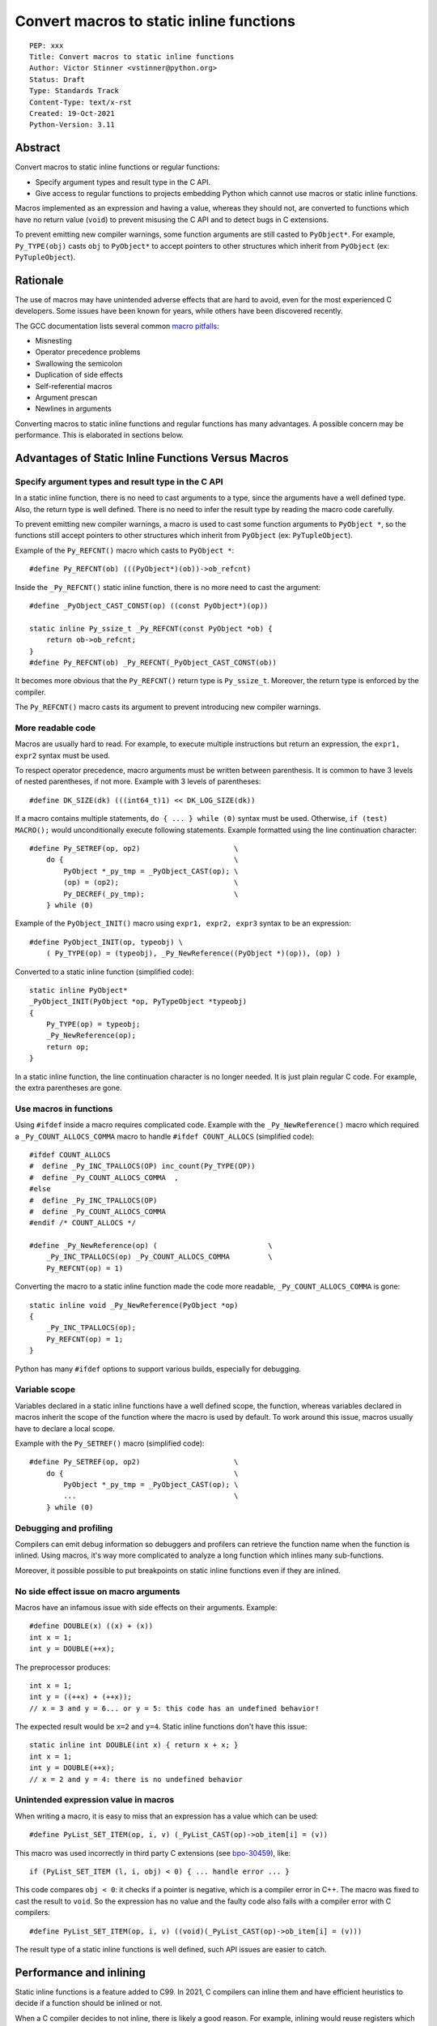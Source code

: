 +++++++++++++++++++++++++++++++++++++++++
Convert macros to static inline functions
+++++++++++++++++++++++++++++++++++++++++

::

    PEP: xxx
    Title: Convert macros to static inline functions
    Author: Victor Stinner <vstinner@python.org>
    Status: Draft
    Type: Standards Track
    Content-Type: text/x-rst
    Created: 19-Oct-2021
    Python-Version: 3.11


Abstract
========

Convert macros to static inline functions or regular functions:

* Specify argument types and result type in the C API.
* Give access to regular functions to projects embedding Python which cannot
  use macros or static inline functions.

Macros implemented as an expression and having a value, whereas they should
not, are converted to functions which have no return value (``void``) to
prevent misusing the C API and to detect bugs in C extensions.

To prevent emitting new compiler warnings, some function arguments are still
casted to ``PyObject*``. For example, ``Py_TYPE(obj)`` casts ``obj`` to
``PyObject*`` to accept pointers to other structures which inherit from
``PyObject`` (ex: ``PyTupleObject``).


Rationale
=========

The use of macros may have unintended adverse effects that are hard to avoid,
even for the most experienced C developers. Some issues have been known for
years, while others have been discovered recently.

The GCC documentation lists several common `macro pitfalls
<https://gcc.gnu.org/onlinedocs/cpp/Macro-Pitfalls.html>`_:

- Misnesting
- Operator precedence problems
- Swallowing the semicolon
- Duplication of side effects
- Self-referential macros
- Argument prescan
- Newlines in arguments

Converting macros to static inline functions and regular functions has many
advantages. A possible concern may be performance. This is elaborated in
sections below.


Advantages of Static Inline Functions Versus Macros
===================================================


Specify argument types and result type in the C API
---------------------------------------------------

In a static inline function, there is no need to cast arguments to a type,
since the arguments have a well defined type. Also, the return type is well
defined. There is no need to infer the result type by reading the macro code
carefully.

To prevent emitting new compiler warnings, a macro is used to cast some
function arguments to ``PyObject *``, so the functions still accept pointers
to other structures which inherit from ``PyObject`` (ex: ``PyTupleObject``).

Example of the ``Py_REFCNT()`` macro which casts to ``PyObject *``::

    #define Py_REFCNT(ob) (((PyObject*)(ob))->ob_refcnt)

Inside the ``_Py_REFCNT()`` static inline function, there is no more need to
cast the argument::

    #define _PyObject_CAST_CONST(op) ((const PyObject*)(op))

    static inline Py_ssize_t _Py_REFCNT(const PyObject *ob) {
        return ob->ob_refcnt;
    }
    #define Py_REFCNT(ob) _Py_REFCNT(_PyObject_CAST_CONST(ob))

It becomes more obvious that the ``Py_REFCNT()`` return type is ``Py_ssize_t``.
Moreover, the return type is enforced by the compiler.

The ``Py_REFCNT()`` macro casts its argument to prevent introducing new
compiler warnings.


More readable code
------------------

Macros are usually hard to read. For example, to execute multiple instructions
but return an expression, the ``expr1, expr2`` syntax must be used.

To respect operator precedence, macro arguments must be written between
parenthesis. It is common to have 3 levels of nested parentheses, if not more.
Example with 3 levels of parentheses::

    #define DK_SIZE(dk) (((int64_t)1) << DK_LOG_SIZE(dk))

If a macro contains multiple statements, ``do { ... } while (0)`` syntax
must be used. Otherwise, ``if (test) MACRO();`` would unconditionally execute
following statements. Example formatted using the line continuation character::

    #define Py_SETREF(op, op2)                      \
        do {                                        \
            PyObject *_py_tmp = _PyObject_CAST(op); \
            (op) = (op2);                           \
            Py_DECREF(_py_tmp);                     \
        } while (0)

Example of the ``PyObject_INIT()`` macro using ``expr1, expr2, expr3`` syntax
to be an expression::

    #define PyObject_INIT(op, typeobj) \
        ( Py_TYPE(op) = (typeobj), _Py_NewReference((PyObject *)(op)), (op) )

Converted to a static inline function (simplified code)::

    static inline PyObject*
    _PyObject_INIT(PyObject *op, PyTypeObject *typeobj)
    {
        Py_TYPE(op) = typeobj;
        _Py_NewReference(op);
        return op;
    }

In a static inline function, the line  continuation character is no longer
needed. It is just plain regular C code. For example, the extra parentheses are
gone.


Use macros in functions
-----------------------

Using ``#ifdef`` inside a macro requires complicated code. Example with the
``_Py_NewReference()`` macro which required a ``_Py_COUNT_ALLOCS_COMMA`` macro
to handle ``#ifdef COUNT_ALLOCS`` (simplified code)::

    #ifdef COUNT_ALLOCS
    #  define _Py_INC_TPALLOCS(OP) inc_count(Py_TYPE(OP))
    #  define _Py_COUNT_ALLOCS_COMMA  ,
    #else
    #  define _Py_INC_TPALLOCS(OP)
    #  define _Py_COUNT_ALLOCS_COMMA
    #endif /* COUNT_ALLOCS */

    #define _Py_NewReference(op) (                          \
        _Py_INC_TPALLOCS(op) _Py_COUNT_ALLOCS_COMMA         \
        Py_REFCNT(op) = 1)

Converting the macro to a static inline function made the code more readable,
``_Py_COUNT_ALLOCS_COMMA`` is gone::

    static inline void _Py_NewReference(PyObject *op)
    {
        _Py_INC_TPALLOCS(op);
        Py_REFCNT(op) = 1;
    }

Python has many ``#ifdef`` options to support various builds, especially for
debugging.


Variable scope
--------------

Variables declared in a static inline functions have a well defined scope, the
function, whereas variables declared in macros inherit the scope of the
function where the macro is used by default. To work around this issue, macros
usually have to declare a local scope.

Example with the ``Py_SETREF()`` macro (simplified code)::

    #define Py_SETREF(op, op2)                      \
        do {                                        \
            PyObject *_py_tmp = _PyObject_CAST(op); \
            ...                                     \
        } while (0)


Debugging and profiling
-----------------------

Compilers can emit debug information so debuggers and profilers can retrieve
the function name when the function is inlined. Using macros, it's way more
complicated to analyze a long function which inlines many sub-functions.

Moreover, it possible possible to put breakpoints on static inline functions
even if they are inlined.


No side effect issue on macro arguments
---------------------------------------

Macros have an infamous issue with side effects on their arguments. Example::

    #define DOUBLE(x) ((x) + (x))
    int x = 1;
    int y = DOUBLE(++x);

The preprocessor produces::

    int x = 1;
    int y = ((++x) + (++x));
    // x = 3 and y = 6... or y = 5: this code has an undefined behavior!

The expected result would be ``x=2`` and ``y=4``. Static inline functions don't
have this issue::

    static inline int DOUBLE(int x) { return x + x; }
    int x = 1;
    int y = DOUBLE(++x);
    // x = 2 and y = 4: there is no undefined behavior


Unintended expression value in macros
-------------------------------------

When writing a macro, it is easy to miss that an expression has a value which
can be used::

    #define PyList_SET_ITEM(op, i, v) (_PyList_CAST(op)->ob_item[i] = (v))

This macro was used incorrectly in third party C extensions (see `bpo-30459
<https://bugs.python.org/issue30459>`_), like::

    if (PyList_SET_ITEM (l, i, obj) < 0) { ... handle error ... }

This code compares ``obj < 0``: it checks if a pointer is negative, which is a
compiler error in C++. The macro was fixed to cast the result to ``void``. So
the expression has no value and the faulty code also fails with a compiler
error with C compilers::

    #define PyList_SET_ITEM(op, i, v) ((void)(_PyList_CAST(op)->ob_item[i] = (v)))

The result type of a static inline functions is well defined, such API issues
are easier to catch.


Performance and inlining
========================

Static inline functions is a feature added to C99. In 2021, C compilers can
inline them and have efficient heuristics to decide if a function should be
inlined or not.

When a C compiler decides to not inline, there is likely a good reason. For
example, inlining would reuse registers which require to save/restore register
values in the stack and so increase the stack memory usage.


Debug mode
----------

When Python is built in debug mode, most compiler optimizations are disabled.
For example, Visual Studio disables inlining. Benchmarks must not be run on a
Python debug build, only on release build: using LTO and PGO is recommended for
reliable benchmarks. LTO and PGO helps a lot of compilers to take better
decisions to inline functions or not.


Force inlining
--------------

If a developer is convinced to know better machine code than C compiler, which
is very unlikely, it is still possible to mark the function with the
``Py_ALWAYS_INLINE`` macro. This macro uses ``__attribute__((always_inline))``
with GCC and Clang, and ``__forceinline`` with MSC.

So far, previous attempts to use ``Py_ALWAYS_INLINE`` didn't show any benefit
and were abandoned. See for example: `bpo-45094
<https://bugs.python.org/issue45094>`_: "Consider using ``__forceinline`` and
``__attribute__((always_inline))`` on static inline functions (``Py_INCREF``,
``Py_TYPE``) for debug builds".

When the ``Py_INCREF()`` macro was converted to a static inline functions in 2018
(`commit <https://github.com/python/cpython/commit/2aaf0c12041bcaadd7f2cc5a54450eefd7a6ff12>`__),
it was decided not to force inlining. The machine code was analyzed with
multiple C compilers and compiler options: ``Py_INCREF()`` was always inlined
without having to force inlining. The only case where it was not inlined was
debug builds, but this is acceptable for a debug build. See discussion in the
`bpo-35059 <https://bugs.python.org/issue35059>`_: "Convert Py_INCREF() and
PyObject_INIT() to inlined functions".


Prevent inlining
----------------

On the other side, the ``Py_NO_INLINE`` macro can be used to prevent inlining.
It is useful to reduce the stack memory usage, it is especially useful on
LTO+PGO builds which heavily inlines code: see `bpo-33720
<https://bugs.python.org/issue33720>`_. This macro uses ``__attribute__
((noinline))`` with GCC and Clang, and ``__declspec(noinline)`` with MSC.


Convert macros and static inline functions to regular functions
---------------------------------------------------------------

There are projects embedding Python or using Python which cannot use macros and
static inline functions. For example, projects using programming languages
other than C and C++. There are also projects written in C which make the
deliberate choice of only getting ``libpython`` symbols (functions and
variables).

Converting macros and static inline functions to regular functions make these
functions accessible to these projects.


Specification
=============


Convert macros to static inline functions
-----------------------------------------

Most macros should be converted to static inline functions to prevent macro
pitfalls listed in the Rationale section.

Macros which can remain macros:

* Macros with no value. Example: ``#define Py_HAVE_CONDVAR``.
* Macros defining a number. Example: ``#define METH_VARARGS 0x0001``.
* Compatibility layer for different C compilers, C language extensions, or
  recent C features.
  Example: ``#define Py_ALWAYS_INLINE __attribute__((always_inline))``.


Convert static inline functions to regular functions
----------------------------------------------------

Converting static inline functions to regular functions give access to these
functions for projects which cannot use macros and static inline functions.

The performance impact of such conversion should be measured with benchmarks.
If there is a significant slowdown, there should be a good reason to do the
conversion. One reason can be to hide implementation details.

Performance and C compiler optimizations is a complex topic. Sometimes
converting static inline functions to regular functions can make these
functions faster (see `PR #28893
<https://github.com/python/cpython/pull/28893>`_).

The internal C API exposes implemenation details by design. Using static inline
functions in the internal C API is reasonable.

Function with no return value
-----------------------------

Macros implemented as an expression and having a value, whereas they should
not, are converted to static inline functions or regular functions which have
no return value (``void``) to prevent misusing the C API and to detect bugs in
C extensions.


Backwards Compatibility
=======================

Converting a macro implemented as an expression to a function which has no
return value (``void``) is an incompatible change made on purpose
(see the `Function with no return value`_ section).


Rejected Ideas
==============

Keep macros, but fix some macro issues
--------------------------------------

The `Unintended expression value in macros`_ issue can be fixed by casting the
macro result to ``void``. It was already done for the ``PyList_SET_ITEM()``
macro.

Macros are always "inlined" with any C compiler.

The duplication of side effects can be worked around in the caller of the
macro: don't pass an expression which has side effect to macros.

People using macros should be considered "consenting adults". People who feel
unsafe with macros should simply not use them.


Discussions
===========

* `bpo-45490 <https://bugs.python.org/issue45490>`_:
  [meta][C API] Avoid C macro pitfalls and usage of static inline functions
  (October 2021).
* `What to do with unsafe macros
  <https://discuss.python.org/t/what-to-do-with-unsafe-macros/7771>`_
  (March 2021).
* `bpo-43502 <https://bugs.python.org/issue43502>`_: [C-API] Convert obvious
  unsafe macros to static inline functions (March 2021).


Copyright
=========

This document is placed in the public domain or under the
CC0-1.0-Universal license, whichever is more permissive.
